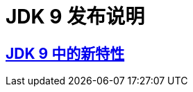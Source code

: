 = JDK 9 发布说明

== https://github.com/qunfanyi/JDK9-release-note/blob/master/whatisnew.adoc[JDK 9 中的新特性]
